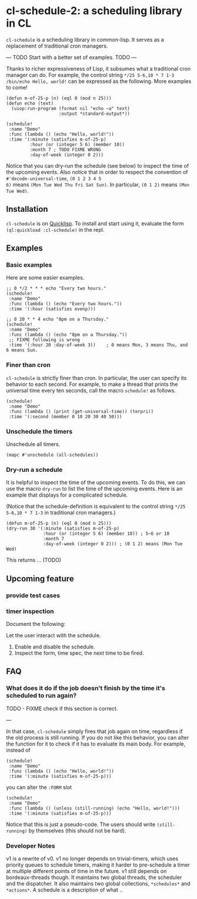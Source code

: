 * cl-schedule-2: a scheduling library in CL

=cl-schedule= is a scheduling library in common-lisp. It serves as
a replacement of traditional cron managers.

--- TODO Start with a better set of examples. TODO ---

Thanks to richer expressiveness of Lisp, it subsumes what a
traditional cron manager can do. For example, the control string
=*/25 5-6,10 * 7 1-3 /bin/echo Hello, world!= can be expressed as
the following. More examples to come!

#+begin_src common-lisp :eval never
(defun m-of-25-p (n) (eql 0 (mod n 25)))
(defun echo (text)
  (uiop:run-program (format nil "echo ~a" text)
                    :output *standard-output*))

(schedule!
 :name "Demo"
 :func (lambda () (echo "Hello, world!"))
 :time '(:minute (satisfies m-of-25-p)
         :hour (or (integer 5 6) (member 10))
         :month 7 ; TODO FIXME WRONG
         :day-of-week (integer 0 2)))
#+end_src

Notice that you can dry-run the schedule (see below) to inspect
the time of the upcoming events. Also notice that in order to
respect the convention of =#'decode-universal-time=, =(0 1 2 3 4 5
6)= means =(Mon Tue Wed Thu Fri Sat Sun)=. In particular, =(0 1 2)=
means =(Mon Tue Wed)=.

** Installation

=cl-schedule= is on [[https://www.quicklisp.org/beta/][Quicklisp]]. To install and start using it,
evaluate the form =(ql:quickload :cl-schedule)= in the repl.

** Examples

*** Basic examples

Here are some easier examples.

#+begin_src common-lisp :eval never
;; 0 */2 * * * echo "Every two hours."
(schedule!
 :name "Demo"
 :func (lambda () (echo "Every two hours."))
 :time '(:hour (satisfies evenp)))

;; 0 20 * * 4 echo "8pm on a Thursday."
(schedule!
 :name "Demo"
 :func (lambda () (echo "8pm on a Thursday."))
 ;; FIXME following is wrong
 :time '(:hour 20 :day-of-week 3))    ; 0 means Mon, 3 means Thu, and 6 means Sun.
#+end_src

*** Finer than cron

=cl-schedule= is strictly finer than cron. In particular, the user
can specify its behavior to each second. For example, to make a
thread that prints the universal time every ten seconds, call the
macro =schedule!= as follows.

#+begin_src common-lisp :eval never
(schedule!
 :name "Demo"
 :func (lambda () (print (get-universal-time)) (terpri))
 :time '(:second (member 0 10 20 30 40 50)))
#+end_src

*** Unschedule the timers

Unschedule all timers.

#+begin_src common-lisp :eval never
(mapc #'unschedule (all-schedules))
#+end_src

*** Dry-run a schedule

It is helpful to inspect the time of the upcoming events. To do
this, we can use the macro =dry-run= to list the time of the
upcoming events. Here is an example that displays for a
complicated schedule.

(Notice that the schedule-definition is equivalent to the control
string =*/25 5-6,10 * 7 1-3= in traditional cron managers.)

#+begin_src common-lisp :eval never
(defun m-of-25-p (n) (eql 0 (mod n 25)))
(dry-run 30 '(:minute (satisfies m-of-25-p)
              :hour (or (integer 5 6) (member 10)) ; 5~6 or 10
              :month 7
              :day-of-week (integer 0 2))) ; (0 1 2) means (Mon Tue Wed)
#+end_src

This returns ... (TODO)

** Upcoming feature

*** provide test cases

*** timer inspection

Document the following:

  Let the user interact with the schedule.

  1. Enable and disable the schedule.
  2. Inspect the form, time spec, the next time to be fired.

** FAQ

*** What does it do if the job doesn't finish by the time it's scheduled to run again?

TODO - FIXME check if this section is correct.

---

In that case, =cl-schedule= simply fires that job again on time,
regardless if the old process is still running. If you do not
like this behavior, you can alter the function for it to check if
it has to evaluate its main body. For example, instead of

#+begin_src common-lisp :eval never
(schedule!
 :name "Demo"
 :func (lambda () (echo "Hello, world!"))
 :time '(:minute (satisfies m-of-25-p)))
#+end_src

you can alter the =:FORM= slot

#+begin_src common-lisp :eval never
(schedule!
 :name "Demo"
 :func (lambda () (unless (still-running) (echo "Hello, world!")))
 :time '(:minute (satisfies m-of-25-p)))
#+end_src

Notice that this is just a pseudo-code. The users should write
=(still-running)= by themselves (this should not be hard).

*** Developer Notes

v1 is a rewrite of v0. v1 no longer depends on trivial-timers,
which uses priority queues to schedule timers, making it harder
to pre-schedule a timer at multiple different points of time in
the future. v1 still depends on bordeaux-threads though. It
maintains two global threads, the scheduler and the dispatcher.
It also maintains two global collections, =*schedules*= and
=*actions*=. A schedule is a description of what ..
